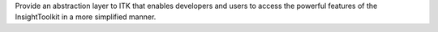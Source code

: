 Provide an abstraction layer to ITK that enables developers    and users to access the powerful features of the InsightToolkit in a more     simplified manner.



